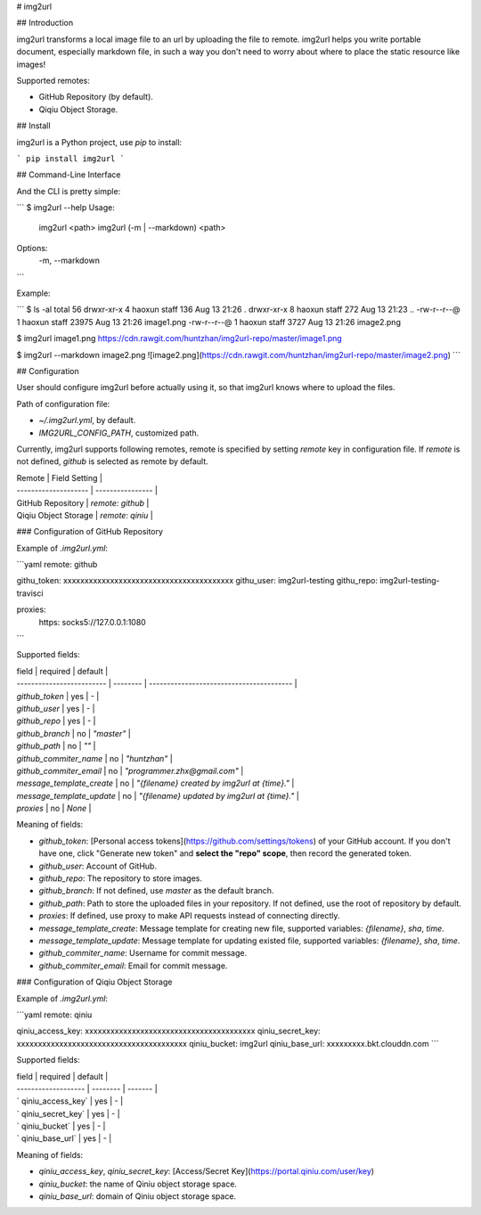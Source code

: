 # img2url

## Introduction 

img2url transforms a local image file to an url by uploading the file to remote. img2url helps you write portable document, especially markdown file, in such a way you don't need to worry about where to place the static resource like images!

Supported remotes:

* GitHub Repository (by default).
* Qiqiu Object Storage.

## Install

img2url is a Python project, use `pip` to install:

```
pip install img2url
```

## Command-Line Interface

And the CLI is pretty simple:

```
$ img2url --help 
Usage:
    img2url <path>
    img2url (-m | --markdown) <path>

Options:
    -m, --markdown
```

Example:

```
$ ls -al
total 56
drwxr-xr-x  4 haoxun  staff    136 Aug 13 21:26 .
drwxr-xr-x  8 haoxun  staff    272 Aug 13 21:23 ..
-rw-r--r--@ 1 haoxun  staff  23975 Aug 13 21:26 image1.png
-rw-r--r--@ 1 haoxun  staff   3727 Aug 13 21:26 image2.png

$ img2url image1.png 
https://cdn.rawgit.com/huntzhan/img2url-repo/master/image1.png

$ img2url --markdown image2.png 
![image2.png](https://cdn.rawgit.com/huntzhan/img2url-repo/master/image2.png)
```

## Configuration

User should configure img2url before actually using it, so that img2url knows where to upload the files.

Path of configuration file:

* `~/.img2url.yml`, by default.
* `IMG2URL_CONFIG_PATH`, customized path.

Currently, img2url supports following remotes, remote is specified by setting `remote` key in configuration file. If `remote` is not defined, `github` is selected as remote by default.

| Remote               | Field Setting    |
| -------------------- | ---------------- |
| GitHub Repository    | `remote: github` |
| Qiqiu Object Storage | `remote: qiniu`  |

### Configuration of GitHub Repository

Example of `.img2url.yml`:

```yaml
remote: github

githu_token: xxxxxxxxxxxxxxxxxxxxxxxxxxxxxxxxxxxxxxxx
githu_user: img2url-testing
githu_repo: img2url-testing-travisci

proxies:
  https: socks5://127.0.0.1:1080
```

Supported fields:

| field                     | required | default                                  |
| ------------------------- | -------- | ---------------------------------------- |
| `github_token`            | yes      | -                                        |
| `github_user`             | yes      | -                                        |
| `github_repo`             | yes      | -                                        |
| `github_branch`           | no       | `"master"`                               |
| `github_path`             | no       | `""`                                     |
| `github_commiter_name`    | no       | `"huntzhan"`                             |
| `github_commiter_email`   | no       | `"programmer.zhx@gmail.com"`             |
| `message_template_create` | no       | `"{filename} created by img2url at {time}."` |
| `message_template_update` | no       | `"{filename} updated by img2url at {time}."` |
| `proxies`                 | no       | `None`                                   |

Meaning of fields:

* `github_token`: [Personal access tokens](https://github.com/settings/tokens) of your GitHub account. If you don't have one, click "Generate new token" and **select the "repo" scope**, then record the generated token.
* `github_user`: Account of GitHub.
* `github_repo`: The repository to store images.


* `github_branch`: If not defined, use `master` as the default branch.
* `github_path`: Path to store the uploaded files in your repository. If not defined, use the root of repository by default.
* `proxies`: If defined, use proxy to make API requests instead of connecting directly.
* `message_template_create`: Message template for creating new file, supported variables: `{filename}`, `sha`, `time`.
* `message_template_update`: Message template for updating existed file, supported variables: `{filename}`, `sha`, `time`.
* `github_commiter_name`: Username for commit message.
* `github_commiter_email`: Email for commit message.

### Configuration of Qiqiu Object Storage

Example of `.img2url.yml`:

```yaml
remote: qiniu

qiniu_access_key: xxxxxxxxxxxxxxxxxxxxxxxxxxxxxxxxxxxxxxxx
qiniu_secret_key: xxxxxxxxxxxxxxxxxxxxxxxxxxxxxxxxxxxxxxxx
qiniu_bucket: img2url
qiniu_base_url: xxxxxxxxx.bkt.clouddn.com
```

Supported fields:

| field               | required | default |
| ------------------- | -------- | ------- |
| ` qiniu_access_key` | yes      | -       |
| ` qiniu_secret_key` | yes      | -       |
| ` qiniu_bucket`     | yes      | -       |
| ` qiniu_base_url`   | yes      | -       |

Meaning of fields:

* `qiniu_access_key`, `qiniu_secret_key`: [Access/Secret Key](https://portal.qiniu.com/user/key)
* `qiniu_bucket`: the name of Qiniu object storage space.
* `qiniu_base_url`: domain of Qiniu object storage space.

